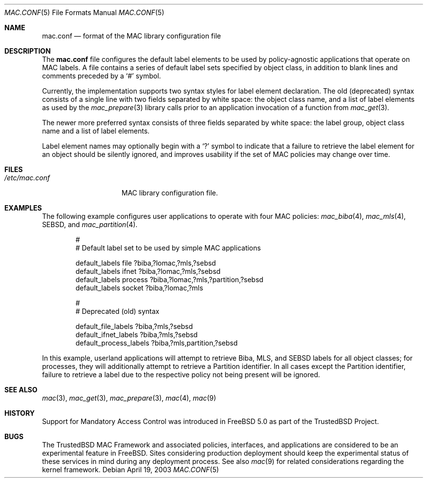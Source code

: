 .\" Copyright (c) 2003 Networks Associates Technology, Inc.
.\" All rights reserved.
.\"
.\" This software was developed for the FreeBSD Project in part by Network
.\" Associates Laboratories, the Security Research Division of Network
.\" Associates, Inc. under DARPA/SPAWAR contract N66001-01-C-8035 ("CBOSS"),
.\" as part of the DARPA CHATS research program.
.\"
.\" Redistribution and use in source and binary forms, with or without
.\" modification, are permitted provided that the following conditions
.\" are met:
.\" 1. Redistributions of source code must retain the above copyright
.\"    notice, this list of conditions and the following disclaimer.
.\" 2. Redistributions in binary form must reproduce the above copyright
.\"    notice, this list of conditions and the following disclaimer in the
.\"    documentation and/or other materials provided with the distribution.
.\"
.\" THIS SOFTWARE IS PROVIDED BY THE AUTHORS AND CONTRIBUTORS ``AS IS'' AND
.\" ANY EXPRESS OR IMPLIED WARRANTIES, INCLUDING, BUT NOT LIMITED TO, THE
.\" IMPLIED WARRANTIES OF MERCHANTABILITY AND FITNESS FOR A PARTICULAR PURPOSE
.\" ARE DISCLAIMED.  IN NO EVENT SHALL THE AUTHORS OR CONTRIBUTORS BE LIABLE
.\" FOR ANY DIRECT, INDIRECT, INCIDENTAL, SPECIAL, EXEMPLARY, OR CONSEQUENTIAL
.\" DAMAGES (INCLUDING, BUT NOT LIMITED TO, PROCUREMENT OF SUBSTITUTE GOODS
.\" OR SERVICES; LOSS OF USE, DATA, OR PROFITS; OR BUSINESS INTERRUPTION)
.\" HOWEVER CAUSED AND ON ANY THEORY OF LIABILITY, WHETHER IN CONTRACT, STRICT
.\" LIABILITY, OR TORT (INCLUDING NEGLIGENCE OR OTHERWISE) ARISING IN ANY WAY
.\" OUT OF THE USE OF THIS SOFTWARE, EVEN IF ADVISED OF THE POSSIBILITY OF
.\" SUCH DAMAGE.
.\"
.\" $FreeBSD: release/8.2.0/lib/libc/posix1e/mac.conf.5 140505 2005-01-20 09:17:07Z ru $
.\"
.Dd April 19, 2003
.Dt MAC.CONF 5
.Os
.Sh NAME
.Nm mac.conf
.Nd format of the MAC library configuration file
.Sh DESCRIPTION
The
.Nm
file configures the default label elements to be used by policy-agnostic
applications that operate on MAC labels.
A file contains a series of default label sets specified by object class,
in addition to blank lines and comments preceded by a
.Ql #
symbol.
.Pp
Currently, the implementation supports two syntax styles for label
element declaration.
The old (deprecated) syntax consists of a
single line with two fields separated by white space: the object
class name, and a list of label elements as used by the
.Xr mac_prepare 3
library calls prior to an application invocation of a function from
.Xr mac_get 3 .
.Pp
The newer more preferred syntax consists of three fields separated by
white space: the label group, object class name and a list of
label elements.
.Pp
Label element names may optionally begin with a
.Ql \&?
symbol to indicate that a failure to retrieve the label element for
an object should be silently ignored, and improves usability if the
set of MAC policies may change over time.
.Sh FILES
.Bl -tag -width ".Pa /etc/mac.conf" -compact
.It Pa /etc/mac.conf
MAC library configuration file.
.El
.Sh EXAMPLES
The following example configures user applications to operate with
four MAC policies:
.Xr mac_biba 4 ,
.Xr mac_mls 4 ,
SEBSD,
and
.Xr mac_partition 4 .
.Bd -literal -offset indent
#
# Default label set to be used by simple MAC applications

default_labels file ?biba,?lomac,?mls,?sebsd
default_labels ifnet ?biba,?lomac,?mls,?sebsd
default_labels process ?biba,?lomac,?mls,?partition,?sebsd
default_labels socket ?biba,?lomac,?mls

#
# Deprecated (old) syntax

default_file_labels ?biba,?mls,?sebsd
default_ifnet_labels ?biba,?mls,?sebsd
default_process_labels ?biba,?mls,partition,?sebsd
.Ed
.Pp
In this example, userland applications will attempt to retrieve Biba,
MLS, and SEBSD labels for all object classes; for processes, they will
additionally attempt to retrieve a Partition identifier.
In all cases except the Partition identifier, failure to retrieve a
label due to the respective policy not being present will be ignored.
.Sh SEE ALSO
.Xr mac 3 ,
.Xr mac_get 3 ,
.Xr mac_prepare 3 ,
.Xr mac 4 ,
.Xr mac 9
.Sh HISTORY
Support for Mandatory Access Control was introduced in
.Fx 5.0
as part of the
.Tn TrustedBSD
Project.
.Sh BUGS
The
.Tn TrustedBSD
MAC Framework and associated policies, interfaces, and
applications are considered to be an experimental feature in
.Fx .
Sites considering production deployment should keep the experimental
status of these services in mind during any deployment process.
See also
.Xr mac 9
for related considerations regarding the kernel framework.
